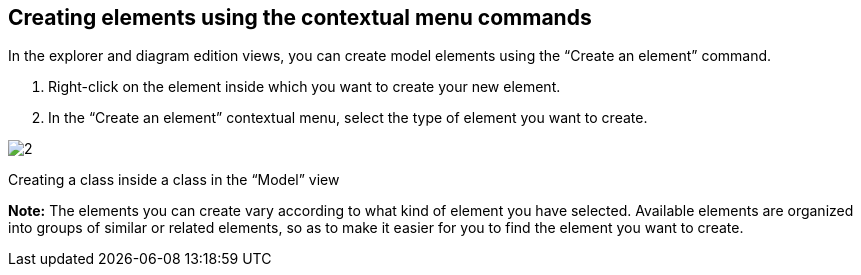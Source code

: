 [[Creating-elements-using-the-contextual-menu-commands]]

[[creating-elements-using-the-contextual-menu-commands]]
Creating elements using the contextual menu commands
----------------------------------------------------

In the explorer and diagram edition views, you can create model elements using the “Create an element” command.

1.  Right-click on the element inside which you want to create your new element.
2.  In the “Create an element” contextual menu, select the type of element you want to create.

image:images/Modeler-_modeler_building_models_creating_elements_cmcommand/ContextCreation.png[2]

[[Creating-a-class-inside-a-class-in-the-ldquoModelrdquo-view]]

[[creating-a-class-inside-a-class-in-the-model-view]]
Creating a class inside a class in the “Model” view

*Note:* The elements you can create vary according to what kind of element you have selected. Available elements are organized into groups of similar or related elements, so as to make it easier for you to find the element you want to create.
